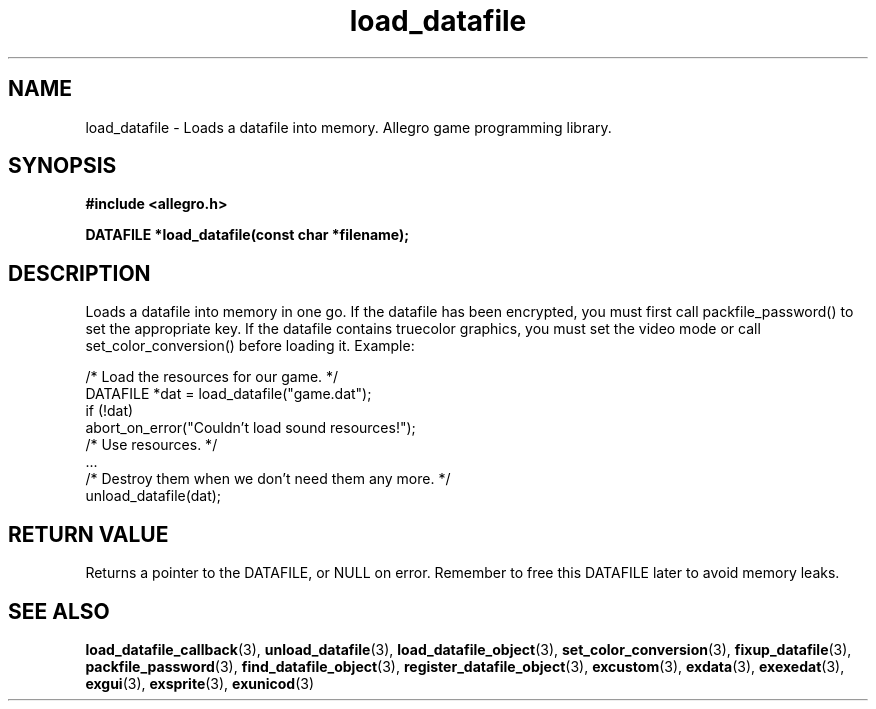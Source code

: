 .\" Generated by the Allegro makedoc utility
.TH load_datafile 3 "version 4.4.3" "Allegro" "Allegro manual"
.SH NAME
load_datafile \- Loads a datafile into memory. Allegro game programming library.\&
.SH SYNOPSIS
.B #include <allegro.h>

.sp
.B DATAFILE *load_datafile(const char *filename);
.SH DESCRIPTION
Loads a datafile into memory in one go. If the datafile has been encrypted,
you must first call packfile_password() to set the appropriate key. If the
datafile contains truecolor graphics, you must set the video mode or call
set_color_conversion() before loading it. Example:

.nf
   /* Load the resources for our game. */
   DATAFILE *dat = load_datafile("game.dat");
   if (!dat)
      abort_on_error("Couldn't load sound resources!");
   /* Use resources. */
   ...
   /* Destroy them when we don't need them any more. */
   unload_datafile(dat);
.fi
.SH "RETURN VALUE"
Returns a pointer to the DATAFILE, or NULL on error. Remember to free this
DATAFILE later to avoid memory leaks.

.SH SEE ALSO
.BR load_datafile_callback (3),
.BR unload_datafile (3),
.BR load_datafile_object (3),
.BR set_color_conversion (3),
.BR fixup_datafile (3),
.BR packfile_password (3),
.BR find_datafile_object (3),
.BR register_datafile_object (3),
.BR excustom (3),
.BR exdata (3),
.BR exexedat (3),
.BR exgui (3),
.BR exsprite (3),
.BR exunicod (3)
